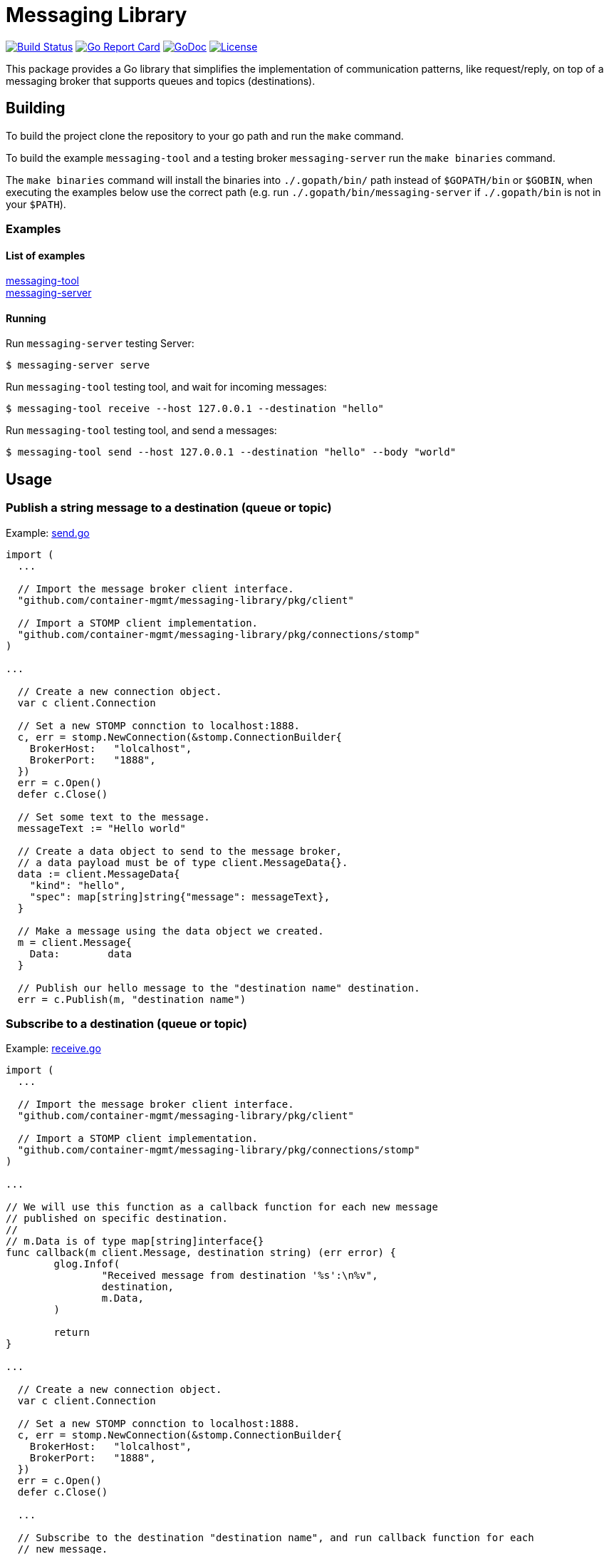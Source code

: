 = Messaging Library

image:https://travis-ci.org/container-mgmt/messaging-library.svg?branch=master["Build Status", link="https://travis-ci.org/container-mgmt/messaging-library"]
image:https://goreportcard.com/badge/container-mgmt/messaging-library["Go Report Card", link="https://goreportcard.com/report/github.com/container-mgmt/messaging-library"]
image:https://godoc.org/github.com/container-mgmt/messaging-library?status.svg["GoDoc", link="https://godoc.org/github.com/container-mgmt/messaging-library"]
image:https://img.shields.io/badge/License-Apache%202.0-blue.svg["License", link="https://opensource.org/licenses/Apache-2.0"]

This package provides a Go library that simplifies the implementation of
communication patterns, like request/reply, on top of a messaging broker
that supports queues and topics (destinations).

== Building

To build the project clone the repository to your go path and run the
`make` command.

To build the example `messaging-tool` and a testing broker `messaging-server`
run the `make binaries` command.

The `make binaries` command will install the binaries into `./.gopath/bin/` path
instead of `$GOPATH/bin` or `$GOBIN`, when executing the examples below use the
correct path (e.g. run `./.gopath/bin/messaging-server` if `./.gopath/bin` is not in
your `$PATH`).

=== Examples

==== List of examples

link:/cmd/messaging-tool/[messaging-tool] +
link:/cmd/messaging-server/[messaging-server]

==== Running

Run `messaging-server` testing Server:
``` Bash
$ messaging-server serve
```

Run `messaging-tool` testing tool, and wait for incoming messages:
``` Bash
$ messaging-tool receive --host 127.0.0.1 --destination "hello"
```

Run `messaging-tool` testing tool, and send a messages:
``` Bash
$ messaging-tool send --host 127.0.0.1 --destination "hello" --body "world"
```

== Usage

=== Publish a string message to a destination (queue or topic)

Example:
link:/cmd/messaging-tool/send.go[send.go]

[source,go]
----
import (
  ...

  // Import the message broker client interface.
  "github.com/container-mgmt/messaging-library/pkg/client"

  // Import a STOMP client implementation.
  "github.com/container-mgmt/messaging-library/pkg/connections/stomp"
)

...

  // Create a new connection object.
  var c client.Connection

  // Set a new STOMP connction to localhost:1888.
  c, err = stomp.NewConnection(&stomp.ConnectionBuilder{
    BrokerHost:   "lolcalhost",
    BrokerPort:   "1888",
  })
  err = c.Open()
  defer c.Close()

  // Set some text to the message.
  messageText := "Hello world"

  // Create a data object to send to the message broker,
  // a data payload must be of type client.MessageData{}.
  data := client.MessageData{
    "kind": "hello",
    "spec": map[string]string{"message": messageText},
  }

  // Make a message using the data object we created.
  m = client.Message{
    Data:        data
  }

  // Publish our hello message to the "destination name" destination.
  err = c.Publish(m, "destination name")
----

=== Subscribe to a destination (queue or topic)

Example:
link:/cmd/messaging-tool/receive.go[receive.go]



[source,go]
----
import (
  ...

  // Import the message broker client interface.
  "github.com/container-mgmt/messaging-library/pkg/client"

  // Import a STOMP client implementation.
  "github.com/container-mgmt/messaging-library/pkg/connections/stomp"
)

...

// We will use this function as a callback function for each new message
// published on specific destination.
//
// m.Data is of type map[string]interface{}
func callback(m client.Message, destination string) (err error) {
	glog.Infof(
		"Received message from destination '%s':\n%v",
		destination,
		m.Data,
	)

	return
}

...

  // Create a new connection object.
  var c client.Connection

  // Set a new STOMP connction to localhost:1888.
  c, err = stomp.NewConnection(&stomp.ConnectionBuilder{
    BrokerHost:   "lolcalhost",
    BrokerPort:   "1888",
  })
  err = c.Open()
  defer c.Close()

  ...

  // Subscribe to the destination "destination name", and run callback function for each
  // new message.
  err = c.Subscribe("destination name", callback)
----
